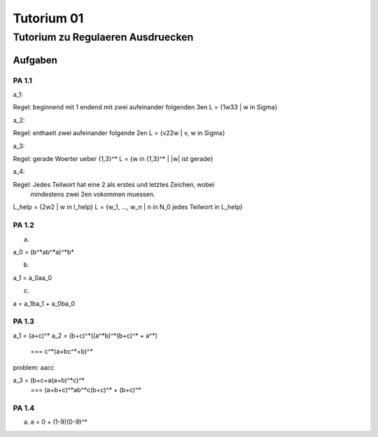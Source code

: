 ###########
Tutorium 01
###########

Tutorium zu Regulaeren Ausdruecken
##################################

Aufgaben
========

PA 1.1
------

a_1:

Regel: beginnend mit 1 endend mit zwei aufeinander folgenden 3en
L = {1w33 | w in Sigma}

a_2:

Regel: enthaelt zwei aufeinander folgende 2en
L = {v22w | v, w in Sigma}

a_3:

Regel: gerade Woerter ueber {1,3}^*
L = {w in {1,3}^* | |w| ist gerade}

a_4:

Regel: Jedes Teilwort hat eine 2 als erstes und letztes Zeichen, wobei
    mindestens zwei 2en vokommen muessen. 

L_help = {2w2 | w in l_help}
L = {w_1, ..., w_n | n in N_0 jedes Teilwort in L_help}

PA 1.2
------

a)

a_0 = (b^*ab^*a)^*b*

b)

a_1 = a_0aa_0

c)

a = a_1ba_1 + a_0ba_0

PA 1.3
------

a_1 = (a+c)^*
a_2 = (b+c)^*((a^*b)^*(b+c)^* + a^*)
    === c^*(a+bc^*+b)^*

problem: aacc
    
a_3 = (b+c+a(a+b)^*c)^*
    === (a+b+c)^*ab^*c(b+c)^* + (b+c)^*

PA 1.4
------

a) a = 0 + (1-9)(0-9)^*
